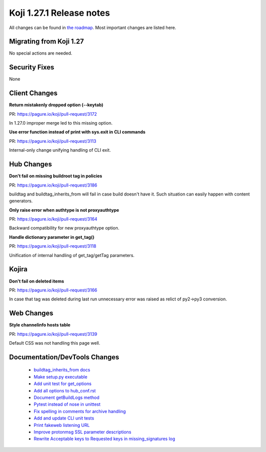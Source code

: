 Koji 1.27.1 Release notes
=========================

All changes can be found in `the roadmap <https://pagure.io/koji/roadmap/1.27.1/>`_.
Most important changes are listed here.

Migrating from Koji 1.27
------------------------

No special actions are needed.


Security Fixes
--------------

None

Client Changes
--------------
**Return mistakenly dropped option (--keytab)**

| PR: https://pagure.io/koji/pull-request/3172

In 1.27.0 improper merge led to this missing option.

**Use error function instead of print with sys.exit in CLI commands**

| PR: https://pagure.io/koji/pull-request/3113

Internal-only change unifying handling of CLI exit.

Hub Changes
-----------
**Don't fail on missing buildroot tag in policies**

| PR: https://pagure.io/koji/pull-request/3186

buildtag and buildtag_inherits_from will fail in case build doesn't have it.
Such situation can easily happen with content generators.

**Only raise error when authtype is not proxyauthtype**

| PR: https://pagure.io/koji/pull-request/3164

Backward compatibility for new proxyauthtype option.

**Handle dictionary parameter in get_tag()**

| PR: https://pagure.io/koji/pull-request/3118

Unification of internal handling of get_tag/getTag parameters.

Kojira
------
**Don't fail on deleted items**

| PR: https://pagure.io/koji/pull-request/3166

In case that tag was deleted during last run unnecessary error was raised as
relict of py2->py3 conversion.

Web Changes
-----------

**Style channelinfo hosts table**

| PR: https://pagure.io/koji/pull-request/3139

Default CSS was not handling this page well.

Documentation/DevTools Changes
------------------------------

 * `buildtag_inherits_from docs <https://pagure.io/koji/pull-request/3189>`_
 * `Make setup.py executable <https://pagure.io/koji/pull-request/3104>`_
 * `Add unit test for get_options <https://pagure.io/koji/pull-request/3180>`_
 * `Add all options to hub_conf.rst <https://pagure.io/koji/pull-request/3098>`_
 * `Document getBuildLogs method <https://pagure.io/koji/pull-request/3174>`_
 * `Pytest instead of nose in unittest <https://pagure.io/koji/pull-request/3157>`_
 * `Fix spelling in comments for archive handling <https://pagure.io/koji/pull-request/3161>`_
 * `Add and update CLI unit tests <https://pagure.io/koji/pull-request/3115>`_
 * `Print fakeweb listening URL <https://pagure.io/koji/pull-request/3142>`_
 * `Improve protonmsg SSL parameter descriptions <https://pagure.io/koji/pull-request/3138>`_
 * `Rewrite Acceptable keys to Requested keys in missing_signatures log <https://pagure.io/koji/pull-request/3150>`_
